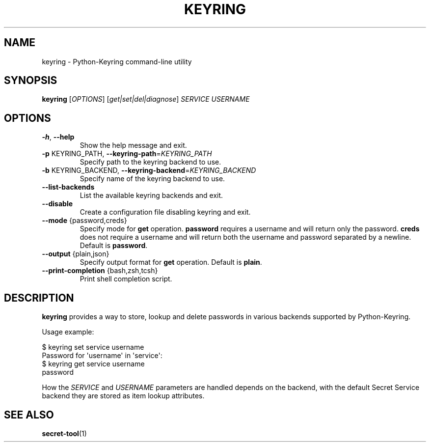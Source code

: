 .TH KEYRING "1"

.SH NAME
keyring \- Python\-Keyring command\-line utility

.SH SYNOPSIS
\fBkeyring\fR [\fIOPTIONS\fR] [\fI\,get|set|del|diagnose\/\fR] \fI\,SERVICE USERNAME\/\fR

.SH OPTIONS
.TP
\fB\-h\fR, \fB\-\-help\fR
Show the help message and exit.
.TP
\fB\-p\fR KEYRING_PATH, \fB\-\-keyring\-path\fR=\fI\,KEYRING_PATH\/\fR
Specify path to the keyring backend to use.
.TP
\fB\-b\fR KEYRING_BACKEND, \fB\-\-keyring\-backend\fR=\fI\,KEYRING_BACKEND\/\fR
Specify name of the keyring backend to use.
.TP
\fB\-\-list\-backends\fR
List the available keyring backends and exit.
.TP
\fB\-\-disable\fR
Create a configuration file disabling keyring and exit.
.TP
\fB\-\-mode\fR {password,creds}
Specify mode for \fBget\fP operation.  \fBpassword\fP requires a username and
will return only the password.  \fBcreds\fP does not require a username and
will return both the username and password separated by a newline.  Default is
\fBpassword\fP.
.TP
\fB\-\-output\fR {plain,json}
Specify output format for \fBget\fP operation. Default is \fBplain\fP.
.TP
\fB\-\-print\-completion\fR {bash,zsh,tcsh}
Print shell completion script.

.SH DESCRIPTION
\fBkeyring\fR provides a way to store, lookup and delete passwords in various
backends supported by Python\-Keyring.

Usage example:

.EX
$ keyring set service username
Password for \(aqusername\(aq in \(aqservice\(aq:
$ keyring get service username
password
.EE

How the \fI\,SERVICE\/\fR and \fI\,USERNAME\/\fR parameters are handled
depends on the backend, with the default Secret Service backend they are
stored as item lookup attributes.

.SH SEE ALSO
.BR secret\-tool (1)
